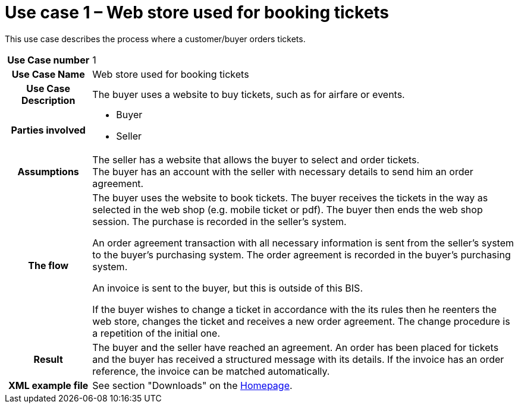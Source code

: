 [[use-case-1-web-store-used-for-booking-tickets]]
= Use case 1 – Web store used for booking tickets

This use case describes the process where a customer/buyer orders tickets.

[cols="1h,5",]
|====
|Use Case number |1
|Use Case Name |Web store used for booking tickets
|Use Case Description |The buyer uses a website to buy tickets, such as for airfare or events.
|Parties involved
a| * Buyer
* Seller
|Assumptions |The seller has a website that allows the buyer to select and order tickets. +
The buyer has an account with the seller with necessary details to send him an order agreement.
|The flow|
The buyer uses the website to book tickets. The buyer receives the tickets in the way as selected in the web shop (e.g. mobile ticket or pdf). The buyer then ends the web shop session. The purchase is recorded in the seller’s system.

An order agreement transaction with all necessary information is sent from the seller’s system to the buyer’s purchasing system. The order agreement is recorded in the buyer’s purchasing system.

An invoice is sent to the buyer, but this is outside of this BIS.

If the buyer wishes to change a ticket in accordance with the its rules then he reenters the web store, changes the ticket and receives a new order agreement. The change procedure is a repetition of the initial one.

|Result |The buyer and the seller have reached an agreement. An order has been placed for tickets and the buyer has received a structured message with its details. If the invoice has an order reference, the invoice can be matched automatically.
|XML example file |See section "Downloads" on the link:../../../../../../[Homepage].
|====
